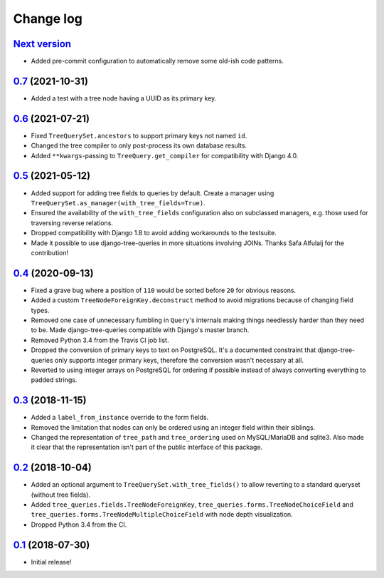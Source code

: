 Change log
==========

`Next version`_
~~~~~~~~~~~~~~~

- Added pre-commit configuration to automatically remove some old-ish code
  patterns.


`0.7`_ (2021-10-31)
~~~~~~~~~~~~~~~~~~~

- Added a test with a tree node having a UUID as its primary key.


`0.6`_ (2021-07-21)
~~~~~~~~~~~~~~~~~~~

- Fixed ``TreeQuerySet.ancestors`` to support primary keys not named ``id``.
- Changed the tree compiler to only post-process its own database results.
- Added ``**kwargs``-passing to ``TreeQuery.get_compiler`` for compatibility
  with Django 4.0.


`0.5`_ (2021-05-12)
~~~~~~~~~~~~~~~~~~~

- Added support for adding tree fields to queries by default. Create a
  manager using ``TreeQuerySet.as_manager(with_tree_fields=True)``.
- Ensured the availability of the ``with_tree_fields`` configuration
  also on subclassed managers, e.g. those used for traversing reverse
  relations.
- Dropped compatibility with Django 1.8 to avoid adding workarounds to
  the testsuite.
- Made it possible to use django-tree-queries in more situations involving
  JOINs. Thanks Safa Alfulaij for the contribution!


`0.4`_ (2020-09-13)
~~~~~~~~~~~~~~~~~~~

- Fixed a grave bug where a position of ``110`` would be sorted before
  ``20`` for obvious reasons.
- Added a custom ``TreeNodeForeignKey.deconstruct`` method to avoid
  migrations because of changing field types.
- Removed one case of unnecessary fumbling in ``Query``'s internals
  making things needlessly harder than they need to be. Made
  django-tree-queries compatible with Django's master branch.
- Removed Python 3.4 from the Travis CI job list.
- Dropped the conversion of primary keys to text on PostgreSQL. It's a
  documented constraint that django-tree-queries only supports integer
  primary keys, therefore the conversion wasn't necessary at all.
- Reverted to using integer arrays on PostgreSQL for ordering if
  possible instead of always converting everything to padded strings.


`0.3`_ (2018-11-15)
~~~~~~~~~~~~~~~~~~~

- Added a ``label_from_instance`` override to the form fields.
- Removed the limitation that nodes can only be ordered using an integer
  field within their siblings.
- Changed the representation of ``tree_path`` and ``tree_ordering`` used
  on MySQL/MariaDB and sqlite3. Also made it clear that the
  representation isn't part of the public interface of this package.


`0.2`_ (2018-10-04)
~~~~~~~~~~~~~~~~~~~

- Added an optional argument to ``TreeQuerySet.with_tree_fields()`` to
  allow reverting to a standard queryset (without tree fields).
- Added ``tree_queries.fields.TreeNodeForeignKey``,
  ``tree_queries.forms.TreeNodeChoiceField`` and
  ``tree_queries.forms.TreeNodeMultipleChoiceField`` with node depth
  visualization.
- Dropped Python 3.4 from the CI.


`0.1`_ (2018-07-30)
~~~~~~~~~~~~~~~~~~~

- Initial release!

.. _0.1: https://github.com/matthiask/django-tree-queries/commit/93d70046a2
.. _0.2: https://github.com/matthiask/django-tree-queries/compare/0.1...0.2
.. _0.3: https://github.com/matthiask/django-tree-queries/compare/0.2...0.3
.. _0.4: https://github.com/matthiask/django-tree-queries/compare/0.3...0.4
.. _0.5: https://github.com/matthiask/django-tree-queries/compare/0.4...0.5
.. _0.6: https://github.com/matthiask/django-tree-queries/compare/0.5...0.6
.. _0.7: https://github.com/matthiask/django-tree-queries/compare/0.6...0.7
.. _Next version: https://github.com/matthiask/django-tree-queries/compare/0.7...main
